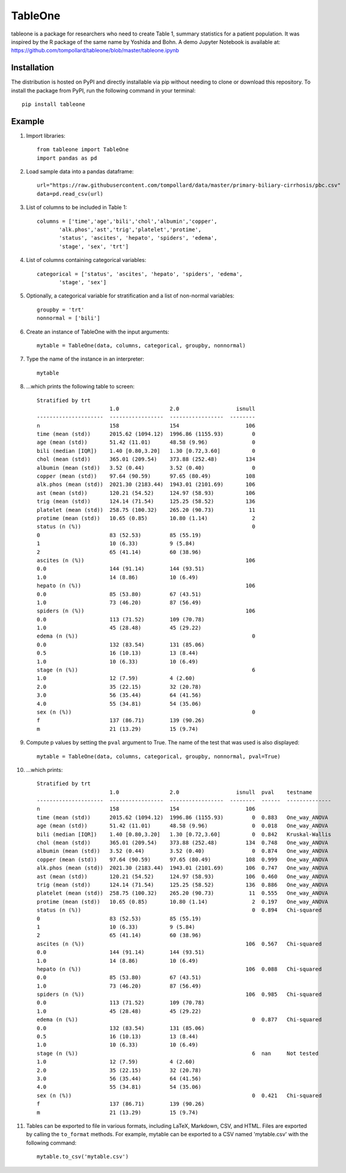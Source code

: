 TableOne
=========

.. image:: https://travis-ci.org/tompollard/tableone.svg?branch=master
    :target: https://travis-ci.org/tompollard/tableone

tableone is a package for researchers who need to create Table 1, summary
statistics for a patient population. It was inspired by the R package of the
same name by Yoshida and Bohn. A demo Jupyter Notebook is
available at: https://github.com/tompollard/tableone/blob/master/tableone.ipynb

Installation
------------

The distribution is hosted on PyPI and directly installable via pip without
needing to clone or download this repository. To install the package from PyPI,
run the following command in your terminal::

    pip install tableone

Example
-------

#. Import libraries::

    from tableone import TableOne
    import pandas as pd

#. Load sample data into a pandas dataframe::

    url="https://raw.githubusercontent.com/tompollard/data/master/primary-biliary-cirrhosis/pbc.csv"
    data=pd.read_csv(url)

#. List of columns to be included in Table 1::

    columns = ['time','age','bili','chol','albumin','copper',
           'alk.phos','ast','trig','platelet','protime',
           'status', 'ascites', 'hepato', 'spiders', 'edema', 
           'stage', 'sex', 'trt']

#. List of columns containing categorical variables::

    categorical = ['status', 'ascites', 'hepato', 'spiders', 'edema', 
           'stage', 'sex']

#. Optionally, a categorical variable for stratification and a list of non-normal variables::

    groupby = 'trt'
    nonnormal = ['bili']

#. Create an instance of TableOne with the input arguments::

    mytable = TableOne(data, columns, categorical, groupby, nonnormal)

#. Type the name of the instance in an interpreter::

    mytable

#. ...which prints the following table to screen::

    Stratified by trt
                           1.0                2.0                  isnull
    ---------------------  -----------------  -----------------  --------
    n                      158                154                     106
    time (mean (std))      2015.62 (1094.12)  1996.86 (1155.93)         0
    age (mean (std))       51.42 (11.01)      48.58 (9.96)              0
    bili (median [IQR])    1.40 [0.80,3.20]   1.30 [0.72,3.60]          0
    chol (mean (std))      365.01 (209.54)    373.88 (252.48)         134
    albumin (mean (std))   3.52 (0.44)        3.52 (0.40)               0
    copper (mean (std))    97.64 (90.59)      97.65 (80.49)           108
    alk.phos (mean (std))  2021.30 (2183.44)  1943.01 (2101.69)       106
    ast (mean (std))       120.21 (54.52)     124.97 (58.93)          106
    trig (mean (std))      124.14 (71.54)     125.25 (58.52)          136
    platelet (mean (std))  258.75 (100.32)    265.20 (90.73)           11
    protime (mean (std))   10.65 (0.85)       10.80 (1.14)              2
    status (n (%))                                                      0
    0                      83 (52.53)         85 (55.19)
    1                      10 (6.33)          9 (5.84)
    2                      65 (41.14)         60 (38.96)
    ascites (n (%))                                                   106
    0.0                    144 (91.14)        144 (93.51)
    1.0                    14 (8.86)          10 (6.49)
    hepato (n (%))                                                    106
    0.0                    85 (53.80)         67 (43.51)
    1.0                    73 (46.20)         87 (56.49)
    spiders (n (%))                                                   106
    0.0                    113 (71.52)        109 (70.78)
    1.0                    45 (28.48)         45 (29.22)
    edema (n (%))                                                       0
    0.0                    132 (83.54)        131 (85.06)
    0.5                    16 (10.13)         13 (8.44)
    1.0                    10 (6.33)          10 (6.49)
    stage (n (%))                                                       6
    1.0                    12 (7.59)          4 (2.60)
    2.0                    35 (22.15)         32 (20.78)
    3.0                    56 (35.44)         64 (41.56)
    4.0                    55 (34.81)         54 (35.06)
    sex (n (%))                                                         0
    f                      137 (86.71)        139 (90.26)
    m                      21 (13.29)         15 (9.74)    


#. Compute p values by setting the ``pval`` argument to True. The name of the test that was used is also displayed::

    mytable = TableOne(data, columns, categorical, groupby, nonnormal, pval=True)

#. ...which prints::

    Stratified by trt
                           1.0                2.0                  isnull  pval    testname
    ---------------------  -----------------  -----------------  --------  ------  --------------
    n                      158                154                     106
    time (mean (std))      2015.62 (1094.12)  1996.86 (1155.93)         0  0.883   One_way_ANOVA
    age (mean (std))       51.42 (11.01)      48.58 (9.96)              0  0.018   One_way_ANOVA
    bili (median [IQR])    1.40 [0.80,3.20]   1.30 [0.72,3.60]          0  0.842   Kruskal-Wallis
    chol (mean (std))      365.01 (209.54)    373.88 (252.48)         134  0.748   One_way_ANOVA
    albumin (mean (std))   3.52 (0.44)        3.52 (0.40)               0  0.874   One_way_ANOVA
    copper (mean (std))    97.64 (90.59)      97.65 (80.49)           108  0.999   One_way_ANOVA
    alk.phos (mean (std))  2021.30 (2183.44)  1943.01 (2101.69)       106  0.747   One_way_ANOVA
    ast (mean (std))       120.21 (54.52)     124.97 (58.93)          106  0.460   One_way_ANOVA
    trig (mean (std))      124.14 (71.54)     125.25 (58.52)          136  0.886   One_way_ANOVA
    platelet (mean (std))  258.75 (100.32)    265.20 (90.73)           11  0.555   One_way_ANOVA
    protime (mean (std))   10.65 (0.85)       10.80 (1.14)              2  0.197   One_way_ANOVA
    status (n (%))                                                      0  0.894   Chi-squared
    0                      83 (52.53)         85 (55.19)
    1                      10 (6.33)          9 (5.84)
    2                      65 (41.14)         60 (38.96)
    ascites (n (%))                                                   106  0.567   Chi-squared
    0.0                    144 (91.14)        144 (93.51)
    1.0                    14 (8.86)          10 (6.49)
    hepato (n (%))                                                    106  0.088   Chi-squared
    0.0                    85 (53.80)         67 (43.51)
    1.0                    73 (46.20)         87 (56.49)
    spiders (n (%))                                                   106  0.985   Chi-squared
    0.0                    113 (71.52)        109 (70.78)
    1.0                    45 (28.48)         45 (29.22)
    edema (n (%))                                                       0  0.877   Chi-squared
    0.0                    132 (83.54)        131 (85.06)
    0.5                    16 (10.13)         13 (8.44)
    1.0                    10 (6.33)          10 (6.49)
    stage (n (%))                                                       6  nan     Not tested
    1.0                    12 (7.59)          4 (2.60)
    2.0                    35 (22.15)         32 (20.78)
    3.0                    56 (35.44)         64 (41.56)
    4.0                    55 (34.81)         54 (35.06)
    sex (n (%))                                                         0  0.421   Chi-squared
    f                      137 (86.71)        139 (90.26)
    m                      21 (13.29)         15 (9.74)



#. Tables can be exported to file in various formats, including LaTeX, Markdown, CSV, and HTML. Files are exported by calling the ``to_format`` methods. For example, mytable can be exported to a CSV named 'mytable.csv' with the following command::

    mytable.to_csv('mytable.csv')


